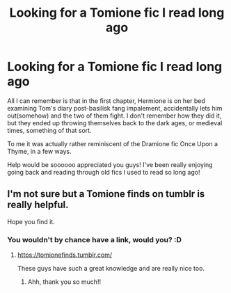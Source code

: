 #+TITLE: Looking for a Tomione fic I read long ago

* Looking for a Tomione fic I read long ago
:PROPERTIES:
:Author: Shinketsu_Karasu
:Score: 1
:DateUnix: 1575448043.0
:DateShort: 2019-Dec-04
:FlairText: What's That Fic?
:END:
All I can remember is that in the first chapter, Hermione is on her bed examining Tom's diary post-basilisk fang impalement, accidentally lets him out(somehow) and the two of them fight. I don't remember how they did it, but they ended up throwing themselves back to the dark ages, or medieval times, something of that sort.

To me it was actually rather reminiscent of the Dramione fic Once Upon a Thyme, in a few ways.

Help would be soooooo appreciated you guys! I've been really enjoying going back and reading through old fics I used to read so long ago!


** I'm not sure but a Tomione finds on tumblr is really helpful.

Hope you find it.
:PROPERTIES:
:Author: Caramelthedog
:Score: 2
:DateUnix: 1575458821.0
:DateShort: 2019-Dec-04
:END:

*** You wouldn't by chance have a link, would you? :D
:PROPERTIES:
:Author: Shinketsu_Karasu
:Score: 1
:DateUnix: 1575607420.0
:DateShort: 2019-Dec-06
:END:

**** [[https://tomionefinds.tumblr.com/]]

These guys have such a great knowledge and are really nice too.
:PROPERTIES:
:Author: Caramelthedog
:Score: 2
:DateUnix: 1575617292.0
:DateShort: 2019-Dec-06
:END:

***** Ahh, thank you so much!!
:PROPERTIES:
:Author: Shinketsu_Karasu
:Score: 2
:DateUnix: 1575698993.0
:DateShort: 2019-Dec-07
:END:

